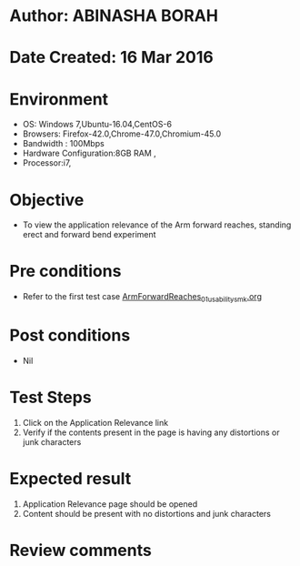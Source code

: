 * Author: ABINASHA BORAH
* Date Created: 16 Mar 2016
* Environment
  - OS: Windows 7,Ubuntu-16.04,CentOS-6
  - Browsers: Firefox-42.0,Chrome-47.0,Chromium-45.0
  - Bandwidth : 100Mbps
  - Hardware Configuration:8GB RAM , 
  - Processor:i7,

* Objective
  - To view the application relevance of the Arm forward reaches, standing erect and forward bend experiment

* Pre conditions
  - Refer to the first test case [[https://github.com/Virtual-Labs/ergonomics-iitg/blob/master/test-cases/integration_test-cases/Arm%20Forward%20Reaches/ArmForwardReaches_01_usability_smk.org][ArmForwardReaches_01_usability_smk.org]]
* Post conditions
   - Nil
* Test Steps
  1. Click on the Application Relevance link
  2. Verify if the contents present in the page is having any distortions or junk characters

* Expected result
  1. Application Relevance page should be opened
  2. Content should be present with no distortions and junk characters	

* Review comments
